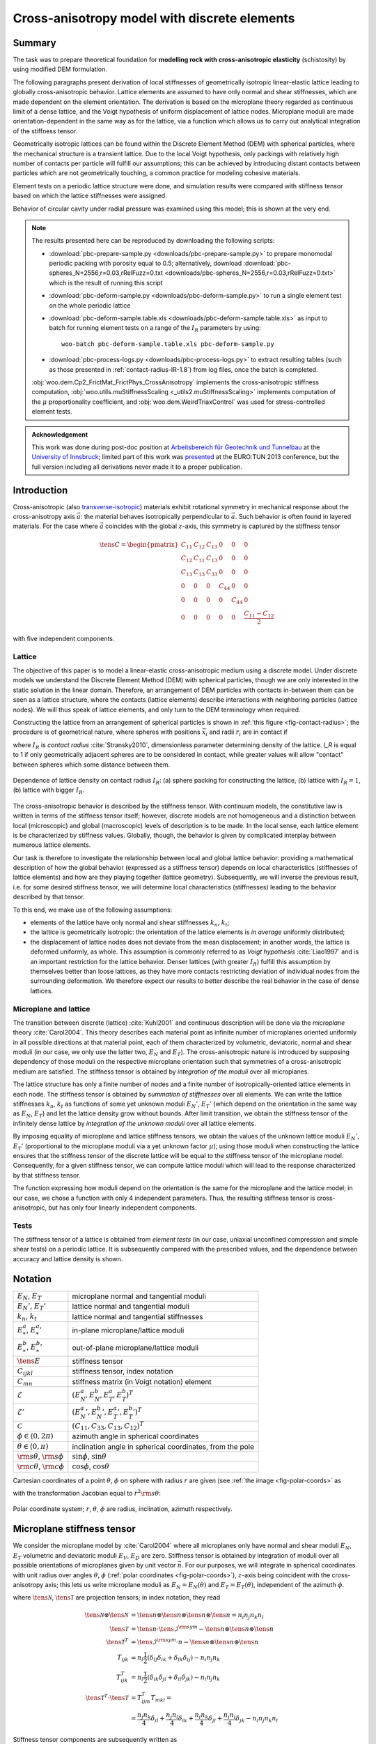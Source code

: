 
.. _cases-x-aniso:

.. sectionauthor:: Václav Šmilauer <eu@doxos.eu>

==============================================
Cross-anisotropy model with discrete elements
==============================================

Summary
--------

The task was to prepare theoretical foundation for **modelling rock with cross-anisotropic elasticity** (schistosity) by using modified DEM formulation.

The following paragraphs present derivation of local stiffnesses of geometrically isotropic linear-elastic lattice leading to globally cross-anisotropic behavior. Lattice elements are assumed to have only normal and shear stiffnesses, which are made dependent on the element orientation. The derivation is based on the microplane theory regarded as continuous limit of a dense lattice, and the Voigt hypothesis of uniform displacement of lattice nodes. Microplane moduli are made orientation-dependent in the same way as for the lattice, via a function which allows us to carry out analytical integration of the stiffness tensor.

Geometrically isotropic lattices can be found within the Discrete Element Method (DEM) with spherical particles, where the mechanical structure is a transient lattice. Due to the local Voigt hypothesis, only packings with relatively high number of contacts per particle will fulfill our assumptions; this can be achieved by introducing distant contacts between particles which are not geometrically touching, a common practice for modeling cohesive materials.

Element tests on a periodic lattice structure were done, and simulation results were compared with stiffness tensor based on which the lattice stiffnesses were assigned.

Behavior of circular cavity under radial pressure was examined using this model; this is shown at the very end.

.. note:: The results presented here can be reproduced by downloading the following scripts:

   * :download:`pbc-prepare-sample.py <downloads/pbc-prepare-sample.py>` to prepare monomodal periodic packing with porosity equal to 0.5; alternatively, download :download:`pbc-spheres_N=2556,r=0.03,rRelFuzz=0.txt <downloads/pbc-spheres_N=2556,r=0.03,rRelFuzz=0.txt>` which is the result of running this script
   * :download:`pbc-deform-sample.py <downloads/pbc-deform-sample.py>` to run a single element test on the whole periodic lattice
   * :download:`pbc-deform-sample.table.xls <downloads/pbc-deform-sample.table.xls>` as input to batch for running element tests on a range of the :math:`I_R` parameters by using::

      woo-batch pbc-deform-sample.table.xls pbc-deform-sample.py

   * :download:`pbc-process-logs.py <downloads/pbc-process-logs.py>` to extract resulting tables (such as those presented in :ref:`contact-radius-IR-1.8`) from log files, once the batch is completed.

   :obj:`woo.dem.Cp2_FrictMat_FrictPhys_CrossAnisotropy` implements the cross-anisotropic stiffness computation, :obj:`woo.utils.muStiffnessScaling <_utils2.muStiffnessScaling>` implements computation of the :math:`\mu` proportionality coefficient, and :obj:`woo.dem.WeirdTriaxControl` was used for stress-controlled element tests.

.. admonition:: Acknowledgement

   This work was done during post-doc position at `Arbeitsbereich für Geotechnik und Tunnelbau <http://uibk.ac.at/geotechnik>`__ at the `University of Innsbruck <http://uibk.ac.at>`__; limited part of this work was `presented <http://www.scribd.com/doc/234669103/Blioumi-Smilauer-Cross-anisotropic-Rock-Modelled-with-Discrete-Methods-EURO-TUN-2013>`__ at the EURO:TUN 2013 conference, but the full version including all derivations never made it to a proper publication.

Introduction
--------------

Cross-anisotropic (also `transverse-isotropic <http://en.wikipedia.org/wiki/Transverse_isotropy>`__) materials exhibit rotational symmetry in mechanical response about the cross-anisotropy axis :math:`\vec{a}`: the material behaves isotropically perpendicular to :math:`\vec{a}`. Such behavior is often found in layered materials. For the case where :math:`\vec{a}` coincides with the global :math:`z`-axis, this symmetry is captured by the stiffness tensor

..  math::

   \tens{C}=
      \begin{pmatrix}
         C_{11} & C_{12} & C_{13} & 0 & 0 & 0  \\
         C_{12} & C_{11} & C_{13} & 0 & 0 & 0  \\
         C_{13} & C_{13} & C_{33} & 0 & 0 & 0  \\
         0 & 0 & 0 & C_{44} & 0 & 0 \\
         0 & 0 & 0 & 0 & C_{44} & 0 \\
         0 & 0 & 0 & 0 & 0 & \frac{C_{11}-C_{12}}{2} 
      \end{pmatrix}
  
with five independent components.

Lattice
^^^^^^^^
      
The objective of this paper is to model a linear-elastic cross-anisotropic medium using a discrete model. Under discrete models we understand the Discrete Element Method (DEM) with spherical particles, though we are only interested in the static solution in the linear domain. Therefore, an arrangement of DEM particles with contacts in-between them can be seen as a lattice structure, where the contacts (lattice elements) describe interactions with neighboring particles (lattice nodes). We will thus speak of lattice elements, and only turn to the DEM terminology when required.
      
Constructing the lattice from an arrangement of spherical particles is shown in :ref:`this figure <fig-contact-radius>`; the procedure is of geometrical nature, where spheres with positions :math:`\vec{x}_i` and radii :math:`r_i` are in contact if

.. math:: 
   :label: eq-IR

   \lvert\vec{x}_1-\vec{x}_2\rvert≤I_R(r_1+r_2)

where :math:`I_R` is *contact radius* :cite:`Stransky2010`, dimensionless parameter determining density of the lattice. *I_R* is equal to 1 if only geometrically adjacent spheres are to be considered in contact, while greater values will allow "contact" between spheres which some distance between them.

.. _fig-contact-radius:

.. figure:: fig/contact-radius-lattice.*
   :figclass: align-center
   :width: 80%

   Dependence of lattice density on contact radius :math:`I_R`: (a) sphere packing for constructing the lattice, (b) lattice with :math:`I_R=1`, (b) lattice with bigger :math:`I_R`.

The cross-anisotropic behavior is described by the stiffness tensor. With continuum models, the constitutive law is written in terms of the stiffness tensor itself; however, discrete models are not homogeneous and a distinction between local (microscopic) and global (macroscopic) levels of description is to be made. In the local sense, each lattice element is be characterized by stiffness values. Globally, though, the behavior is given by complicated interplay between numerous lattice elements.
      
Our task is therefore to investigate the relationship between local and global lattice behavior: providing a mathematical description of how the global behavior (expressed as a stiffness tensor) depends on local characteristics (stiffnesses of lattice elements) and how are they playing together (lattice geometry). Subsequently, we will inverse the previous result, i.e. for some desired stiffness tensor, we will determine local characteristics (stiffnesses) leading to the behavior described by that tensor.

To this end, we make use of the following assumptions:

* elements of the lattice have only normal and shear stiffnesses :math:`k_n`, :math:`k_t`;
* the lattice is geometrically isotropic: the orientation of the lattice elements is *in average* uniformly distributed;
* the displacement of lattice nodes does not deviate from the mean displacement; in another words, the lattice is deformed uniformly, as whole. This assumption is commonly referred to as *Voigt hypothesis* :cite:`Liao1997` and is an important restriction for the lattice behavior. Denser lattices (with greater :math:`I_R`) fulfill this assumption by themselves better than loose lattices, as they have more contacts restricting deviation of individual nodes from the surrounding deformation. We therefore expect our results to better describe the real behavior in the case of dense lattices.

Microplane and lattice
^^^^^^^^^^^^^^^^^^^^^^^^

The transition between discrete (lattice) :cite:`Kuhl2001` and continuous description will be done via the *microplane* theory :cite:`Carol2004`. This theory describes each material point as infinite number of microplanes oriented uniformly in all possible directions at that material point, each of them characterized by volumetric, deviatoric, normal and shear moduli (in our case, we only use the latter two, :math:`E_N` and :math:`E_T`). The cross-anisotropic nature is introduced by supposing dependency of those moduli on the respective microplane orientation such that symmetries of a cross-anisotropic medium are satisfied. The stiffness tensor is obtained by *integration of the moduli* over all microplanes.
      
The lattice structure has only a finite number of nodes and a finite number of isotropically-oriented lattice elements in each node. The stiffness tensor is obtained by *summation of stiffnesses* over all elements. We can write the lattice stiffnesses :math:`k_n`, :math:`k_t` as functions of some yet unknown moduli :math:`E_N'`, :math:`E_T'` (which depend on the orientation in the same way as :math:`E_N`, :math:`E_T`) and let the lattice density grow without bounds. After limit transition, we obtain the stiffness tensor of the infinitely dense lattice by *integration of the unknown moduli* over all lattice elements.

By imposing equality of microplane and lattice stiffness tensors, we obtain the values of the unknown lattice moduli :math:`E_N'`, :math:`E_T'` (proportional to the microplane moduli via a yet unknown factor :math:`\mu`); using those moduli when constructing the lattice ensures that the stiffness tensor of the discrete lattice will be equal to the stiffness tensor of the microplane model. Consequently, for a given stiffness tensor, we can compute lattice moduli which will lead to the response characterized by that stiffness tensor.

The function expressing how moduli depend on the orientation is the same for the microplane and the lattice model; in our case, we chose a function with only 4 independent parameters. Thus, the resulting stiffness tensor is cross-anisotropic, but has only four linearly independent components.

Tests
^^^^^^

The stiffness tensor of a lattice is obtained from *element tests* (in our case, uniaxial unconfined compression and simple shear tests) on a periodic lattice. It is subsequently compared with the prescribed values, and the dependence between accuracy and lattice density is shown.



Notation
---------
.. For spherical coordinates, we use physics convention::math:`\theta\in\langle 0,\pi)` is the inclination angle (from the pole), :math:`\phi\in\langle 0,2\pi)` is azimuth; :math:`r` (radius) is unused, since integrations are done over unit spheres. We employ abbreviations :math:`{{\mathrm s}\theta\,}=\sin\theta`, ${{\mathrm c}\theta\,}=\cos\theta$, ${{\mathrm s}\phi,}=\sin\phi$, ${{\mathrm c}\phi,}=\cos\phi$.

.. list-table::

   * - :math:`E_N`, :math:`E_T`
     - microplane normal and tangential moduli
   * - :math:`E_N'`, :math:`E_T'`
     - lattice normal and tangential moduli
   * - :math:`k_n`, :math:`k_t`
     - lattice normal and tangential stiffnesses 
   * - :math:`E_*^a`, :math:`{E_*^a}'`
     - in-plane microplane/lattice moduli 
   * - :math:`E_*^b`, :math:`{E_*^b}'`
     - out-of-plane microplane/lattice moduli 
   * - :math:`\tens{E}`
     - stiffness tensor
   * - :math:`C_{ijkl}`
     - stiffness tensor, index notation 
   * - :math:`C_{mn}`
     - stiffness matrix (in Voigt notation) element 
   * - :math:`\mathcal{E}`
     - :math:`(E_N^a, E_N^b,E_T^a,E_T^b)^T`
   * - :math:`\mathcal{E}'`
     - :math:`({E_N^a}', {E_N^b}', {E_T^a}',{E_T^b}')^T`
   * - :math:`\mathcal{C}`
     - :math:`(C_{11}, C_{33}, C_{13}, C_{12})^T` 

   * - :math:`\phi\in\langle 0,2\pi)` 
     - azimuth angle in spherical coordinates 
   * - :math:`\theta\in\langle 0,\pi)` 
     - inclination angle in spherical coordinates, from the pole
   * - :math:`{\rm s}\theta`, :math:`{\rm s}\phi`
     - :math:`\sin\phi`, :math:`\sin\theta`
   * - :math:`{\rm c}\theta`, :math:`{\rm c}\phi`
     - :math:`\cos\phi`, :math:`\cos\theta` 


Cartesian coordinates of a point :math:`\theta`, :math:`\phi` on sphere with radius :math:`r` are given (see :ref:`the image <fig-polar-coords>` as

.. math::
   :label: eq-nijk

   \vec{n}=\begin{pmatrix}r {\rm s}\theta{\rm c}\phi \\ r {\rm s}\theta{\rm s}\phi \\ r{\rm c}\theta\end{pmatrix}

with the transformation Jacobian equal to :math:`r^2 {\rm s}\theta`:

.. _fig-polar-coords:

.. figure:: fig/polar-coords.*
   :figclass: align-center
   :width: 30%

   Polar coordinate system; :math:`r`, :math:`\theta`, :math:`\phi` are radius, inclination, azimuth respectively.




Microplane stiffness tensor
----------------------------
We consider the microplane model by :cite:`Carol2004` where all microplanes only have normal and shear moduli :math:`E_N`, :math:`E_T` volumetric and deviatoric moduli :math:`E_V`, :math:`E_D` are zero. Stiffness tensor is obtained by integration of moduli over all possible orientations of microplanes given by unit vector :math:`\vec{n}`. For our purposes, we will integrate in spherical coordinates with unit radius over angles :math:`\theta`, :math:`\phi` (:ref:`polar coordinates <fig-polar-coords>`), :math:`z`-axis being coincident with the cross-anisotropy axis; this lets us write microplane moduli as :math:`E_N=E_N(\theta)` and :math:`E_T=E_T(\theta)`, independent of the azimuth :math:`\phi`.

.. math::
   :label: eq-stiff-integral

   \tens{\mathcal{C}}&=\frac{3}{2\pi}\int\limits_{\Omega} E_N\tens{\mathcal{N}}\otimes\tens{\mathcal{N}} + E_T \tens{\mathcal{T}}^T\cdot\tens{\mathcal{T}}\d\Omega= \\ 
      &=\frac{3}{2\pi}\int\limits_{\theta=0}^{\pi}\int\limits_{\phi=0}^{2\pi} \left(E_N\tens{\mathcal{N}}\otimes\tens{\mathcal{N}} + E_T \tens{\mathcal{T}}^T\cdot\tens{\mathcal{T}}\right){{\mathrm s}\theta\,}\d\phi\d\theta

where :math:`\tens{\mathcal{N}}`, :math:`\tens{\mathcal{T}}` are projection tensors; in index notation, they read

.. math:: 

         \tens{\mathcal{N}}\otimes\tens{\mathcal{N}}&=\tens{n}\otimes\tens{n}\otimes\tens{n}\otimes\tens{n}=n_i n_j n_k n_l \\
         \tens{\mathcal{T}}&=\tens{n}\cdot\tens{\mathcal{I}}^{\rm sym}-\tens{n}\otimes\tens{n}\otimes\tens{n} \\
         \tens{\mathcal{T}}^{T}&=\tens{\mathcal{I}}^{\rm sym}\cdot{n}-\tens{n}\otimes\tens{n}\otimes\tens{n} \\
         T_{ijk}&=n_l\frac{1}{2}(\delta_{lj}\delta_{ik}+\delta_{lk}\delta_{ij})-n_i n_j n_k \\
         T^T_{ijk}&=n_l\frac{1}{2}(\delta_{ik}\delta_{jl}+\delta_{il}\delta_{jk})-n_i n_j n_k \\
         \tens{\mathcal{T}}^T\cdot \tens{\mathcal{T}} &= T^T_{ijm} T_{mkl} = \\
            &=\frac{n_j n_k}{4} \delta_{il}+\frac{n_j n_l}{4}\delta_{ik}+\frac{n_i n_k}{4}\delta_{jl}+\frac{n_i n_l}{4}\delta_{jk}-n_i n_j n_k n_l

Stiffness tensor components are subsequently written as

.. math::
   :label: eq-Eijkl

   C_{ijkl}&=\frac{3}{2\pi}\int\limits_0^{2\pi}\int\limits_0^{\pi}\Big[E_N(\theta)(n_i n_j n_k n_l)+E_T(\theta)\Big(\frac{n_j n_k}{4} \delta_{il}+\frac{n_j n_l}{4}\delta_{ik}+ \\
   &\quad+\frac{n_i n_k}{4}\delta_{jl}+\frac{n_i n_l}{4}\delta_{jk}-n_i n_j n_k n_l\Big)\Big]{{\mathrm s}\theta\,}\d\phi\d\theta

Plugging :math:`\vec{n}` in :eq:`eq-nijk` into :eq:`eq-Eijkl`, and reversing integration order, we obtain

.. math::

   C_{1111}&=\frac{3}{2\pi}\int\limits_{\theta=0}^{\pi}{\int\limits_{\phi=0}^{2\pi}{\left[E_N {{\mathrm s}^4\theta\,} {{\mathrm c}^4\phi\,} + E_T({{\mathrm s}^2\theta\,}{{\mathrm s}^2\phi\,}-{{\mathrm s}^4\theta\,}{{\mathrm c}^4\phi\,})\right]{{\mathrm s}\theta\,}\,{\rm d}\theta}\,{\rm d}\phi}\,{\rm d}\theta = \\
      &=\frac{3}{2\pi}\int\limits_{\theta=0}^{\pi}{E_N{{\mathrm s}^5\theta\,}\int\limits_{0}^{2\pi}{{{\mathrm c}^4\phi\,}\,{\rm d}\phi}+E_T{{\mathrm s}^3\theta\,}\int\limits_{0}^{2\pi}{{{\mathrm c}^2\phi\,}\,{\rm d}\phi}-E_T{{\mathrm s}^5\theta\,}\int\limits_{0}^{2\pi}{{{\mathrm c}^4\phi\,}\,{\rm d}\phi}}\,{\rm d}\theta

As the inner integrals over :math:`\phi` do not depend on :math:`\theta`, they can be evaluated directly, giving

.. math::
   :label: eq-c1111-gen

      C_{1111}=\frac{3}{2}\int\limits_{\theta=0}^{\pi}{\frac{3}{4}E_N{{\mathrm s}^5\theta\,}+ E_T{{\mathrm s}^3\theta\,}-\frac{3}{4}E_T{{\mathrm s}^5\theta\,}}\,{\rm d}\theta.

Similarly for other components,

.. math::
   :label: eq-c2323-gen

         C_{2222}&=C_{1111} \\
         C_{3333}&=\frac{3}{2}\int\limits_{0}^{\pi}{2E_N{{\mathrm c}^4\theta\,}{{\mathrm s}\theta\,}+2E_T{{\mathrm c}^2\theta\,}{{\mathrm s}\theta\,}-2E_T{{\mathrm c}^4\theta\,}{{\mathrm s}\theta\,}}\,{\rm d}\theta \\
         C_{2233}&=\frac{3}{2}\int\limits_{0}^{\pi}{E_N{{\mathrm s}^3\theta\,}{{\mathrm c}^2\theta\,}-E_T{{\mathrm s}^3\theta\,}{{\mathrm c}^2\theta\,}}\,{\rm d}\theta \\
         C_{1133}&=C_{2233} \\
         C_{1122}&=\frac{3}{2}\int\limits_{0}^{\pi}{\frac{1}{4}E_N{{\mathrm s}^5\theta\,}-\frac{1}{4}E_T{{\mathrm s}^5\theta\,}}\,{\rm d}\theta \\
         C_{2323}&=\frac{3}{2}\int\limits_{0}^{\pi}{E_N{{\mathrm s}^3\theta\,}{{\mathrm s}^2\theta\,}+E_T\left(\frac{{{\mathrm c}^2\theta\,}{{\mathrm s}\theta\,}}{4\pi}+\frac{{{\mathrm s}^3\theta\,}}{4}-{{\mathrm s}^3\theta\,}{{\mathrm c}^2\theta\,}\right)} \,{\rm d}\theta \\
         C_{1313}&=C_{2323} \\
         C_{1212}&=\frac{3}{2}\int\limits_{0}^{\pi}{\frac{1}{4}E_N{{\mathrm s}^5\theta\,}+E_T\left(\frac{{{\mathrm s}^3\theta\,}}{2}-\frac{{{\mathrm s}^5\theta\,}}{4}\right)}\,{\rm d}\theta= \\
            &=\frac{1}{2}\left(C_{1111}-C_{1122}\right)

Note that only 5 of the stiffness tensor components are independent, which is consistent with the symmetries of the cross-anisotropic material.

Isotropy
^^^^^^^^^^
With :math:`\theta`-independent :math:`E_N` and :math:`E_N`, :math:`C_{ijkl}` can be evaluated explicitly and assumes the values given in literature :cite:`Kuhl2001`, :cite:`Stransky2010`, i.e.

.. math::
   :label: eq-c1111-iso

            C_{1111}=C_{2222}=C_{3333}&=\frac{1}{5}(6E_N+4E_T), \\
            C_{2233}=C_{1133}=C_{1122}&=\frac{1}{5}(2E_N-2E_T), \\
            C_{2323}=C_{1313}=C_{1212}&=\frac{1}{5}(2E_N+3E_T).

Cross-anisotropy
^^^^^^^^^^^^^^^^^


:math:`E_N` and :math:`E_T` are functions of inclination :math:`\theta\in\langle0,\pi\rangle`. To further evaluate the stiffness tensors, we will assume that they can be written as functions interpolating between in-plane moduli :math:`E_*^a` and out-of-plane-moduli :math:`E_*^b`, via some weight function :math:`w(\theta)`:

.. math::
   :label: eq-Ent-w

   E_N(\theta)&=w(\theta)E_N^a+(1-w(\theta))E_N^b

   E_T(\theta)&=w(\theta)E_T^a+(1-w(\theta))E_T^b.

We require the function :math:`w` to be

* interpolating between in-plane and out-of-plane values, i.e. :math:`w(0)=0`, :math:`w(\pi/2)=1`;
* continuous in :math:`\langle 0, \pi/2\rangle`;
* symmetrical around :math:`\pi/2`, i.e. :math:`\forall\theta: w(\theta)=w(\pi/2-\theta)`.

Elliptic interpolation
'''''''''''''''''''''''

One candidate for :math:`w`, used in the rest of this paper, is the function

.. math::
   :label: eq-w-elliptic

   w(\theta)&={{\mathrm s}^2\theta\,},
   
   1-w(\theta)&={{\mathrm c}^2\theta\,}.



.. _fig-elliptic-interp:

.. figure:: fig/elliptic-interp.*
   :align: center
   :width: 40%

   Elliptic interpolation of stiffnesses.





.. \draw[->] (-2.2,0) -- (2.2,0) node[right] {$x,y$};
   \draw[->] (0,-2.4) -- (0,3) node[above right] {$z$};
   \draw[thick] (0,0) ellipse (1.3 and 2);
   \node[below right] at (1.3,0) {$E_N^a$}; \fill (1.3,0) circle(2pt);
   \node[above right] at (0,2) {$E_N^b$};\fill (0,2) circle(2pt);
   \coordinate (P) at  (1.1258,1);
   \fill (P) circle(1.5pt);
   \draw[<->,very thick] (0,0) -- (P);
   \node at (.9,.3) {$E(\theta)$};
   \draw[->] (0,.5) arc (90:41.61:.5);
   \node[above left] at (.5,.5) {$\theta$};


The advantage is that the interpolation function has simple elliptical shape and that we are able to evaluate stiffness tensor components in a closed form. The disadvantage is that :math:`w` contains no additional parameter, therefore only 4 stiffness tensor components will be independent; however, such an approximation can be in many cases accurate enough; we will choose the out-of-plane shear modulus :math:`C_{44}` to be the dependent component, for it is difficult to measure experimentally :cite:`Blioumi2011`, but any other component could be selected instead.
         
Plugging :eq:`eq-w-elliptic` into :eq:`eq-Ent-w`, and then into :eq:`eq-c1111-gen` − :eq:`eq-c2323-gen`, we obtain all stiffness tensor components as function of the lattice moduli,

.. math::
   :label: eq-Celliptic

   \begin{pmatrix}C_{1111} \\ C_{3333} \\ C_{2233} \\ C_{1122} \\ C_{2323} \end{pmatrix} =
   \begin{pmatrix}C_{11}\\C_{33}\\C_{13}\\C_{12}\\C_{44}\end{pmatrix}=
      \frac{1}{35}
      \begin{pmatrix}
         36 & 6 & 20 & 8 \\ % E_1111
         12 & 30 & 16 & 12 \\ % E_3333
         8 & 6 & -8 & -6 \\ % E_2233
         12 & 2 & -12 & -2 \\ % E_1122
         8 & 6 & 13 & 8 \\ % E_2323
      \end{pmatrix}
      \begin{pmatrix}E_N^a \\ E_N^b \\ E_T^a \\ E_T^b \end{pmatrix}.


Writing out the independent components separately, we obtain

.. math::

   \begin{pmatrix}C_{11}\\C_{33}\\C_{13}\\C_{12}\end{pmatrix}&=
   \frac{1}{35}
      \begin{pmatrix}
         36 & 6 & 20 & 8 \\ % E_1111
         12 & 30 & 16 & 12 \\ % E_3333
         8 & 6 & -8 & -6 \\ % E_2233
         12 & 2 & -12 & -2 \\ % E_1122
      \end{pmatrix}
     \begin{pmatrix}E_N^a \\ E_N^b \\ E_T^a \\ E_T^b \end{pmatrix}

or in a compact form

.. math::
   :label: eq-Celliptic-compact

   \mathcal{C}=\mat{A}\mathcal{E}

with the dependent component

.. math::
   :label: eq-C44-dep

   C_{44}=\frac{1}{35}\begin{pmatrix}8& 6& 13& 8\end{pmatrix}\mathcal{E}=\begin{pmatrix}\frac{1}{4}& \frac{1}{4}& -\frac{1}{2}& 0\end{pmatrix} \mathcal{C}.

Since the :math:`\mat{A}` matrix is invertible, we can determine :math:`\mathcal{E}` for given values of :math:`\mathcal{C}` as

.. math::
   :label: eq-Eelliptic-compact

   \mathcal{E}=\mat{A}^{-1}\mathcal{C}. 



Lattice stiffness tensor
-------------------------

We start with a lattice composed of elements characterized by normal and shear stiffnesses :math:`k_n`, :math:`k_t`. Since we want to compare lattice with the microplane model, we will write lattice element stiffnesses as functions of some lattice moduli :math:`E_N'`, :math:`E_T'`; we will further suppose that :math:`E_N'`, :math:`E_T'` are orientation-dependent as in :eq:`eq-Ent-w`, with different in-plane and out-of-plane moduli :math:`\mathcal{E}'`. 
      
Without loss of generality, we consider that the lattice is constructed from spherical packing and that intra-nodal stiffnesses are given as :math:`k_n=E_N'\pi r^2 /(2r')`, where :math:`\pi r^2` is a fictitious contact area divided by the contact length :math:`2r'`; depending on the algorithm, the actual stiffness can be different up to multiplicative constant, so we will write

.. math::
   :label: eq-kn-En
   :nowrap:

   \begin{align*}
      k_n &=E_N'\frac{\hat\pi r^2}{2r'}, & k_t&=E_T'\frac{\hat\pi r^2}{2r'}.
   \end{align*}

In the case we mentioned, :math:`\hat\pi=\pi` but we assume no particular value in the following.

Stiffness tensor of a lattice is, assuming Voigt hypothesis of uniform node displacements, written as :cite:`Kuhl2001` (eq. (35)):

.. math::
   :label: eq-tE-knkt

   \tens{\mathcal{C}}=\frac{1}{V}\sum|l|^2\left[k_n \tens{\mathcal{N}}\otimes\tens{\mathcal{N}} +k_t\tens{\mathcal{T}}^T\cdot\tens{\mathcal{T}}\right],

where :math:`|l|=(2r')` is the length of a lattice element. After limit transition, for some representative volume :math:`V` and large number of lattice elements :math:`N`, the tensor is written as an integral over all orientations

.. math::
   :label: eq-tE-integral

   \tens{\mathcal{C}}=\frac{N}{4V\pi}\int_\Omega (2r')^2 \left( k_n \tens{\mathcal{N}}\otimes\tens{\mathcal{N}} +k_t\tens{\mathcal{T}}^T\cdot\tens{\mathcal{T}}\right) \d\Omega,

where :math:`(2r')` was kept inside the integral, as it is not a constant. Plugging in stiffnesses from :eq:`eq-kn-En` yields

.. math::
   :label: eq-tE-a

   \tens{\mathcal{C}}=\frac{N}{2V\pi}\hat\pi \overline{r^2r'}\int_{\Omega}E_N'\tens{\mathcal{N}}\otimes\tens{\mathcal{N}}+E_T'\tens{\mathcal{T}}^T\cdot\tens{\mathcal{T}} \d\Omega.


where the :math:`r^2r'` term appearing inside the integral was written in the front as an average, because it is on average orientation-independent.
         
Microplane-lattice moduli proportion
-------------------------------------

Microplane moduli :math:`E_N`, :math:`E_T` and lattice moduli :math:`E_N'`, :math:`E_T'` have the same dimensions and both depend on the orientation via :eq:`eq-Ent-w`; they are therefore related via an unknown dimensionless parameter :math:`\mu`

.. math::
   :label: eq-e-e'
   
   E_N&=\mu E_N',

   E_T&=\mu E_T'.

We can plug this relation into :eq:`eq-stiff-integral` obtaining

.. math::
   :label: eq-tE-b

   \tens{\mathcal{C}}=\frac{3}{2\pi}\mu\int_{\Omega} E_N'\tens{\mathcal{N}}\otimes\tens{\mathcal{N}} + E_T' \tens{\mathcal{T}}^T\cdot\tens{\mathcal{T}}\d\Omega.

By putting :eq:`eq-tE-a` and :eq:`eq-tE-b` equal, we solve

.. math::
   :label: eq-mu

   \mu=\frac{E_N}{E_N'}=\frac{E_T}{E_T'}=\frac{1}{3}\frac{N\overline{r'r^2}\hat\pi}{V}

If we consider the special case of :math:`r` and :math:`r'` being constant, we can omit the average and write :math:`\mu` in the form better revealing its geometrical meaning as

.. math:: \mu=\frac{1}{6}\frac{N (\hat\pi r^2)(2r')}{V}=\frac{1}{6}\frac{N A l}{V}

with :math:`A=\hat\pi r^2` and :math:`l` being is the cross-section area and length of one lattice element; the fraction is therefore proportion between the stiff volume of lattice elements :math:`NAl` to the overall volume :math:`V`.

Stiffness tensor from lattice moduli
^^^^^^^^^^^^^^^^^^^^^^^^^^^^^^^^^^^^^

Since stiffness tensor components :math:`C_{ij}` are linear with respect to microplane moduli :math:`E_*`, we can write :math:`C_{ij}(E_*)=C_{ij}(\mu E_*')=\mu C_{ij}(E_*')`. Thus, for instance, :eq:`eq-c1111-iso` becomes

.. math::
         C_{1111}=\frac{1}{5}(6E_N+4E_T)=\mu\frac{1}{5}(6E_N'+4E_T')

and :eq:`eq-Celliptic-compact`, :eq:`eq-Eelliptic-compact` become respectively

.. math::
   :label: eq-Celliptic-micro

    \mathcal{C}=\mu\mat{A}\mathcal{E}'

and 

.. math::
   :label: eq-Eelliptic-micro

    \mathcal{E}'=\frac{1}{\mu}\mat{A}^{-1}\mathcal{C}.



Element test
-------------

Random dense (porosity equal to 0.5) periodic packing of spheres with equal radius is considered. The lattice structure is created by finding contacts between particles with varying contact radius :math:`I_R` according to :eq:`eq-IR`. Local lattice moduli are computed using :eq:`eq-Ent-w` with the elliptic interpolation :eq:`eq-w-elliptic`. Cross-anisotropy axis is aligned with the global :math:`z`-axis. Given some input values of the :math:`\mathcal{C}` vector (i.e. :math:`C_{11}`, :math:`C_{33}`, :math:`C_{13}`, :math:`C_{12}`), we use the current packing geometry to determine :math:`\mu` via :eq:`eq-mu` and obtain :math:`\mathcal{E}'` via :eq:`eq-Eelliptic-micro`.

The goal is to compare stiffness tensor from 3 sources:

1. from prescribed :math:`\mathcal{C}`, additionally with the dependent component :math:`C_{44}` from :eq:`eq-C44-dep`;
2. from the current lattice stiffnesses using :eq:`eq-tE-knkt`;
3. from simulated lattice response during element tests (described below), with stiffnesses :eq:`eq-sim-Ex`, :eq:`eq-sim-Gij`, :eq:`eq-CC-from-EGnu`.
      
The test will be run for a range of contact radius :math:`I_R`; higher values of :math:`I_R` lead to stabilization of the packing, better satisfying the Voigt hypothesis of uniform deformation, as mentioned in the introduction. It is therefore expected that lower values of :math:`I_R` will overestimate the microplane/lattice stiffnesses with respect to the simulated response and that this difference will be smaller with growing :math:`I_R`. The minimum value of :math:`I_R` is 1.2, since smaller values yielded unstable lattices. A rendering of the lattice for is shown in fig. :ref:`Periodic lattice <fig-dem-lattice-3d>`.

.. _fig-dem-lattice-3d:

.. figure:: fig/dem-lattice-3d.png
   :figclass: align-center
   :width: 100%

   Periodic lattice of the element test for :math:`I_R=1.4`, shown in the :math:`yz` plane. The right picture varies color depending on stiffness, showing the preference for more compliant behavior (dark) along the :math:`z` axis.

Evaluating the stiffness tensor
^^^^^^^^^^^^^^^^^^^^^^^^^^^^^^^

Homogeneous periodic lattice is loaded in order to obtain parameters of the cross-anisotropic material. For each axis, unconfined uniaxial compression is performed to obtain the normal modulus and Poisson's ratios, and shear test is performed to obtain the shear modulus (:ref:`<element test figure <fig-element-test-2d>`). In total, six tests (for each value of :math:`I_R`) are run. 

Within the 12 values (3 normal moduli, 3 shear moduli, 3 Poisson's ratios, each measured twice) obtained, there are 5 symmetric couples (:math:`E_{xy}=E_{yx}`, :math:`G_{yz}=G_{zx}`, :math:`\nu_{xy}=\nu_{yx}`, :math:`\nu_{yz}=\nu_{xz}`, :math:`\nu_{zx}=\nu_{zy}`) and 2 dependent values (e.g. :math:`\nu_{xz}=\nu_{zx}E_x/E_z` and :math:`G_{xy}=E_x/2(1+\nu_{xy})`). This results in five independent material constants of the cross-anisotropic material. The redundant values can be used to check correctness.

.. _fig-element-test-2d:

.. figure:: fig/element-test-2d.*
   :figclass: align-center
   :width: 90%

   Configuration of (a) unconfined uniaxial compression test in the :math:`y`-direction and (b) shear test in the :math:`xy` plane.


Normal moduli and Poisson's ratios
'''''''''''''''''''''''''''''''''''

To find normal moduli from simulations, we make use of the normal compliance relationship for an orthotropic material, of which cross-anisotropic material is a special case:

.. math::
   :label: eq-orthotropic-normal-compliance

   \begin{pmatrix}\eps_{xx} \\ \eps_{yy} \\ \eps_{zz}\end{pmatrix}=\begin{pmatrix}\frac{1}{E_x} & -\frac{\nu_{yx}}{E_y} & -\frac{\nu_{zx}}{E_z} \\ -\frac{\nu_{xy}}{E_x} & \frac{1}{E_y} & -\frac{\nu_{zy}}{E_z} \\ -\frac{\nu_{xz}}{E_x} & -\frac{\nu_{yz}}{E_y} & \frac{1}{E_z} \end{pmatrix}\begin{pmatrix}T_{xx} \\ T_{yy} \\ T_{zz} \end{pmatrix}

and prescribe extension :math:`\hat{\eps}` (the hat signifies that the value is prescribed) in one direction with zero lateral stresses and evaluate the response; since stress cannot be prescribed directly in DEM, we adjust lateral strains until stress is smaller than some relative tolerance :math:`t_r` times axial stress. Because the behavior is linear elastic, the way lateral strains are adjusted has no influence on the result. For instance, for :math:`x` extension we prescribe

.. math::

   \eps_{xx}&=\hat{\eps}_{xx}=\hat\eps, \\
   T_{yy}=T_{zz}&=0,

and use measured response :math:`T_{xx}`, :math:`\eps_{yy}`, :math:`\eps_{zz}` to compute

.. math::
   :label: eq-sim-Ex

   E_x&=\frac{T_{xx}}{\hat{\eps}_{xx}} \\
   \nu_{xy}&=-\eps_{yy}\frac{E_x}{T_{xx}}=-\frac{\eps_{yy}}{\hat{\eps}_{xx}} \\
   \nu_{xz}&=-\frac{\eps_{zz}}{\hat{\eps}_{xx}}.

Shear moduli
'''''''''''''
Shear test is purely deformation-controlled. The periodic cell is prescribed pure shear :math:`\eps_{ij}=\eps_{ji}=\hat\eps` (zero elsewhere). Shear moduli are found from shear stiffness equations

.. math::
   :label: eq-sim-Gij

   G_{ij}=\frac{T_{ij}}{2\hat\eps_{ij}}=\frac{T_{ij}}{\gamma_{ij}}.

------------------------

Components of the stiffness tensor are found by inversion of orthotropic compliance matrix :eq:`eq-orthotropic-normal-compliance` using symmetries :math:`E_y=E_x` and :math:`\nu_{xz}=\nu_{yz}` and abbreviating :math:`e=E_x/E_z`, :math:`m=1-\nu_{xy}-2e\nu_{xz}^2` as

.. math::
   :label: eq-CC-from-EGnu

   \begin{pmatrix} C_{11} \\ C_{12} \\ C_{13} \\ C_{33} \\ C_{44}\end{pmatrix}&=\begin{pmatrix}E_x\frac{1-e\nu_{xz}^2}{(1+\nu_{xy})m} \\ E_x\frac{\nu_{xy}+e\nu_{xz}^2}{(1+\nu_{xy})m} \\ E_x\frac{\nu_{xy}}{m} \\  E_z\frac{1-\nu_{xy}}{m}  \\ G_{yz} \end{pmatrix}.


Numerical results
^^^^^^^^^^^^^^^^^^

.. _contact-radius-IR-1.8:

Contact radius :math:`I_R=1.8`
''''''''''''''''''''''''''''''

For the particular value of :math:`I_R=1.8`, the input values are as follows:

.. csv-table::

   "number of spheres", 2556
   "sphere radius", "0.03 m"
   "interaction radius :math:`I_r`",1.8
   ":math:`\hat\pi` parameter",":math:`\pi`"
   ":math:`C_{11}`", "130 MPa"
   ":math:`C_{33}`", "55 MPa"
   ":math:`C_{13}`", "28 MPa"
   ":math:`C_{12}`", "40 MPa"
   "rel. stress tolerance :math:`t_r`", ":math:`10^{-3}`"
   "prescribed axial strain :math:`\hat\eps`","-1%"

These are the derived values, computed from geometry of the actual lattice:

.. csv-table::

   "average number of contacts", 22
   "lattice density scaling :math:`\mu` :eq:`eq-mu`", 2.02
   ":math:`{E_N^a}'`", "59.7 MPa"
   ":math:`{E_N^b}'`", "5.94 MPa"
   ":math:`{E_T^a}'`", "2.84 MPa"
   ":math:`{E_T^b}'`", "0.989 MPa"

Simulation of normal loading yielded the following results; fives symmetric couples are marked with symbols (:math:`\dagger`, :math:`\ddagger`, :math:`*`, :math:`\circ`, :math:`+`), each line corresponds to one axis of compression:

.. math::
   :nowrap:

   \begin{align*}
		E_{x}&=103.8\,{\rm MPa}^{\circ}, & \nu_{xy}&=0.2244^{\ddagger}, & \nu_{xz}&=0.3962^{*},\\
		E_{y}&=103.1\,{\rm MPa}^{\circ}, & \nu_{yz}&=0.3916^{*}, & \nu_{yx}&=0.223^{\ddagger},\\
		E_{z}&=43.93\,{\rm MPa}^{}, & \nu_{zx}&=0.1669^{\dagger}, & \nu_{zy}&=0.1664^{\dagger},
   \end{align*}

while three pure shear simulations gave

.. math::
   :nowrap:

   \begin{align*}
			G_{yz}&=30.67\,{\rm MPa}^{+} , & 
			G_{zx}&=30.88\,{\rm MPa}^{+} , & 
			G_{xy}&=42.91\,{\rm MPa}^{} .
   \end{align*}

Dependent values can be written (we used averages for symmetric couples):

.. math::

		\nu_{xz}=\nu_{yz}=\frac{E_x}{E_z}\nu_{zx}&=0.392, \\
		G_{xy}=\frac{E_x}{2(1+\nu_{xy})}&=42.3\,{\rm MPa}. 


We see that both symmetric couples and dependent values are consistent, with some error due to imperfect isotropicity of the lattice geometry.

These are resulting stiffness tensor components (in MPa) from different sources; **bold** values were prescribed:

.. csv-table::
   :header: " ", :math:`C_{11}`, :math:`C_{33}`, :math:`C_{13}`, :math:`C_{12}`, :math:`C_{44}`

	"microplane :eq:`eq-Celliptic-micro`", **130** , **55** , **28**,  **40**, **32.2**
	"lattice :eq:`eq-tE-knkt`", 130, 55.1, 28.1, 40, 32.1
	  error ,  0.2%, 0.2%, 0.3%, 0.09%, -0.4%
	"simulations :eq:`eq-sim-Ex`, :eq:`eq-sim-Gij`, :eq:`eq-CC-from-EGnu`",  122, 52.8, 26.7, 37.9, 30.8
	  error ,  -5% , -3% , -4% , -5% , -4%


All element tests
''''''''''''''''''

The procedure described above was repeated for a range of contact radii :math:`I_R\in\{1.2, \dots, 2.8\}`; values lower than :math:`1.2` (for spheres of equal radii) lead to unstable packing, whereas high values bring no additional information.

This figure shows how the actual sample response (only :math:`C_{11}` is shown, figures for other values are similar) approaches the theoretical value for higher :math:`I_R` due to better stabilization of the packing, leading to more uniform deformation (the Voigt hypothesis). 

.. figure:: fig/element-stiffnesses.*
   :align: center
   :width: 60%

.. \begin{center}
      \tikzsetnextfilename{element-stiffnesses}
      \tikz{
         \begin{axis}[xlabel={Contact radius :math:`I_R`},ylabel={Stiffness :math:`C_{11}` (MPa)},grid=major,legend entries={microplane,lattice,element tests},legend pos={south east}]
            \addplot table[x=Ir,y=C11mp]{pbc-stiffnesses.txt};
            \addplot table[x=Ir,y=C11lat]{pbc-stiffnesses.txt};
            \addplot table[x=Ir,y=C11sim]{pbc-stiffnesses.txt};
         \end{axis}
      }
   \caption{Values of the :math:`C_{11}` stiffness for different contact radii.}

Conclusions
------------

An analytical derivation of orientation-dependent stiffness for geometrically isotropic lattice with global cross-anisotropic behavior was presented. The derivation was done withing the microplane framework, related to lattice behavior under the assumption of the Voigt hypothesis (uniform displacements). The orientation-dependent lattice stiffness was written as an interpolation function between in-plane and out-of-plane moduli, reducing the number of elastic parameters to four (instead of five for a general cross-anisotropic material). The :math:`\mu` coefficient relates lattice local moduli to global moduli using geometrical configuration of the lattice. Dense geometrically isotropic lattices can be obtained from the Discrete Element Method (DEM) for larger values of contact radius :math:`I_R`; this procedure was used to perform element tests on periodic lattice structures. It was shown that larger values of :math:`I_R` give better agreement between analytical and simulated stiffness tensor, due to stabilization leading to more uniform deformation.

Future work could use the best-fit deformation description :cite:`Liao1997` to determine global lattice stiffness to obtain lower estimate of the stiffness for cross-anisotropic medium, instead of the upper bound obtained with the Voigt hypothesis.


Videos
-------

Circular hole in DEM-discretized medium is subjected to radial hydrostatic pressure applied in the cavity. Contact stiffness are cross-anisotropic, with the strike angle :math:`\alpha=270^{\circ}` and the dip angle :math:`\beta=25^{\circ}`. This video shows behavior of the medium when the pressure is applied.

.. youtube:: KYCvi6SNOc0

It can be seen that:

* the sound wave propagates faster in the sense of higher stiffness (horizontally)
* the deformation is bigger in the sense of lower stiffness (vertically)
* radial loading leads to axial deformation due to cross-anisotropy axis not aligned with the cavity axis (it goes downwards under the angle :math:`\beta`).

